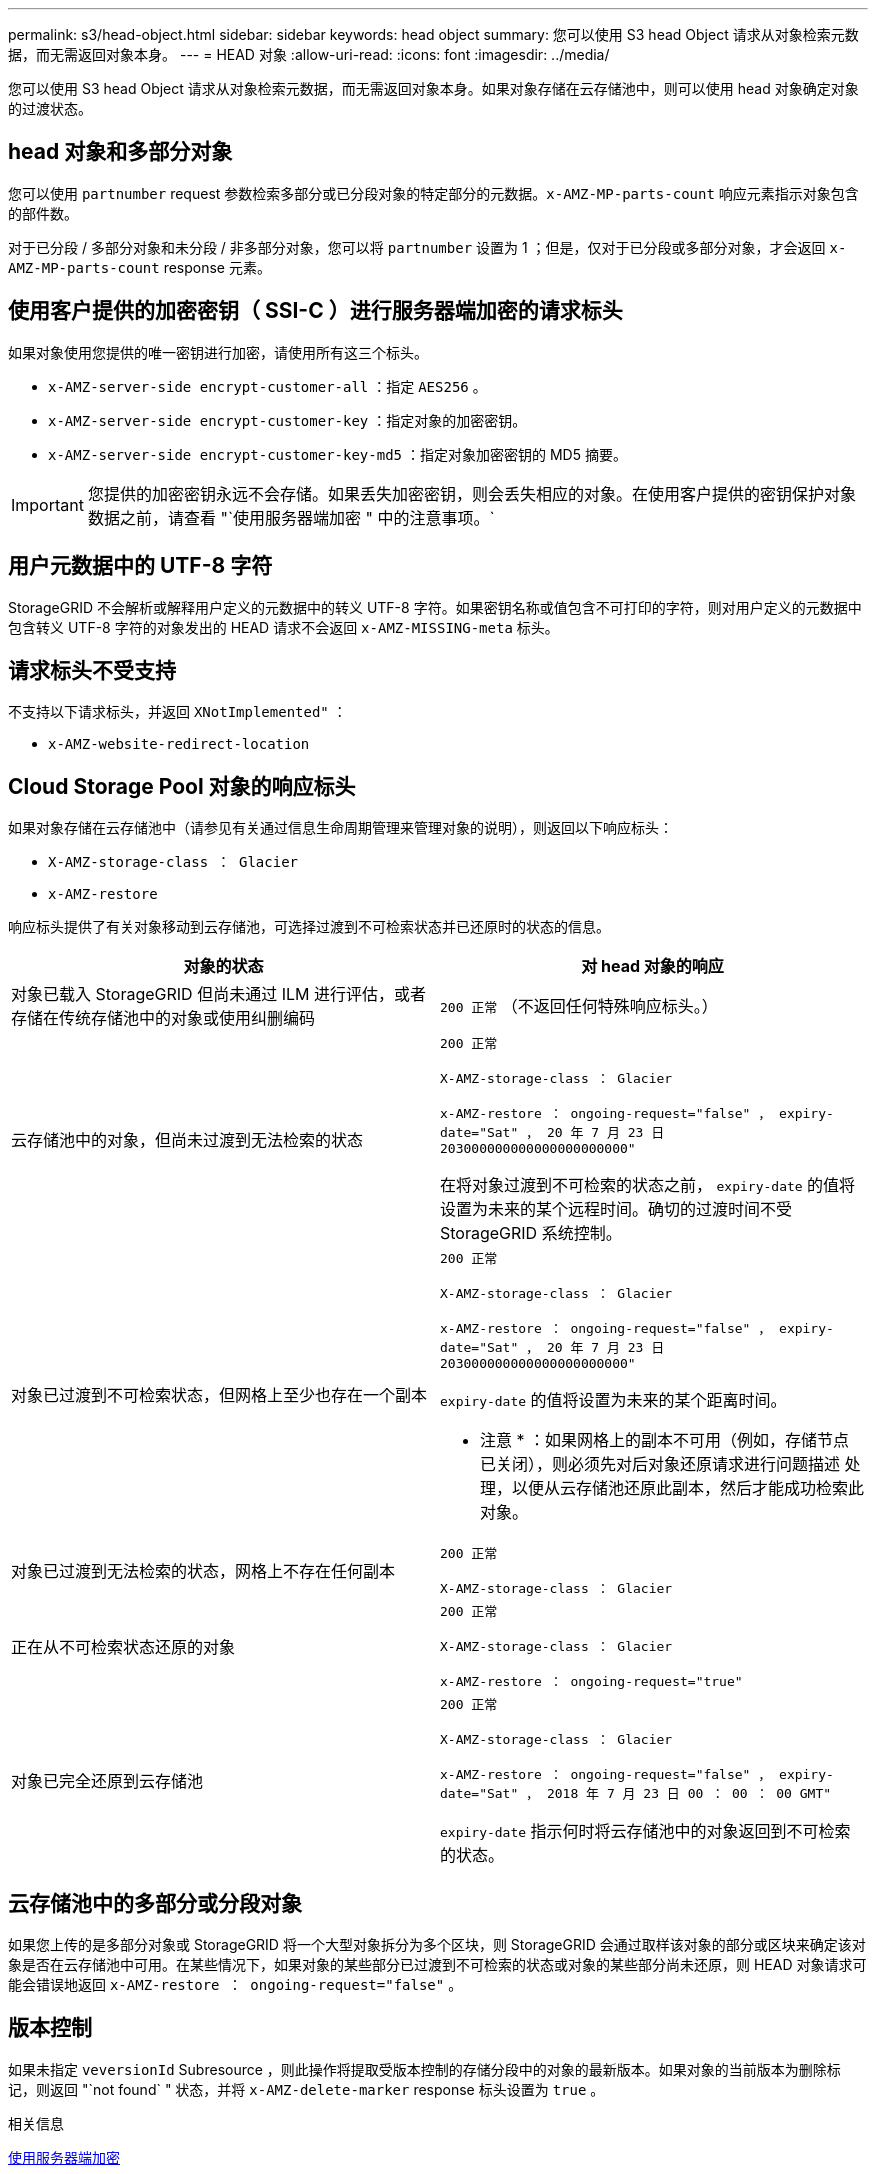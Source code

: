 ---
permalink: s3/head-object.html 
sidebar: sidebar 
keywords: head object 
summary: 您可以使用 S3 head Object 请求从对象检索元数据，而无需返回对象本身。 
---
= HEAD 对象
:allow-uri-read: 
:icons: font
:imagesdir: ../media/


[role="lead"]
您可以使用 S3 head Object 请求从对象检索元数据，而无需返回对象本身。如果对象存储在云存储池中，则可以使用 head 对象确定对象的过渡状态。



== head 对象和多部分对象

您可以使用 `partnumber` request 参数检索多部分或已分段对象的特定部分的元数据。`x-AMZ-MP-parts-count` 响应元素指示对象包含的部件数。

对于已分段 / 多部分对象和未分段 / 非多部分对象，您可以将 `partnumber` 设置为 1 ；但是，仅对于已分段或多部分对象，才会返回 `x-AMZ-MP-parts-count` response 元素。



== 使用客户提供的加密密钥（ SSI-C ）进行服务器端加密的请求标头

如果对象使用您提供的唯一密钥进行加密，请使用所有这三个标头。

* `x-AMZ-server-side encrypt-customer-all` ：指定 `AES256` 。
* `x-AMZ-server-side encrypt-customer-key` ：指定对象的加密密钥。
* `x-AMZ-server-side encrypt-customer-key-md5` ：指定对象加密密钥的 MD5 摘要。



IMPORTANT: 您提供的加密密钥永远不会存储。如果丢失加密密钥，则会丢失相应的对象。在使用客户提供的密钥保护对象数据之前，请查看 "`使用服务器端加密 " 中的注意事项。`



== 用户元数据中的 UTF-8 字符

StorageGRID 不会解析或解释用户定义的元数据中的转义 UTF-8 字符。如果密钥名称或值包含不可打印的字符，则对用户定义的元数据中包含转义 UTF-8 字符的对象发出的 HEAD 请求不会返回 `x-AMZ-MISSING-meta` 标头。



== 请求标头不受支持

不支持以下请求标头，并返回 `XNotImplemented"` ：

* `x-AMZ-website-redirect-location`




== Cloud Storage Pool 对象的响应标头

如果对象存储在云存储池中（请参见有关通过信息生命周期管理来管理对象的说明），则返回以下响应标头：

* `X-AMZ-storage-class ： Glacier`
* `x-AMZ-restore`


响应标头提供了有关对象移动到云存储池，可选择过渡到不可检索状态并已还原时的状态的信息。

|===
| 对象的状态 | 对 head 对象的响应 


 a| 
对象已载入 StorageGRID 但尚未通过 ILM 进行评估，或者存储在传统存储池中的对象或使用纠删编码
 a| 
`200 正常` （不返回任何特殊响应标头。）



 a| 
云存储池中的对象，但尚未过渡到无法检索的状态
 a| 
`200 正常`

`X-AMZ-storage-class ： Glacier`

`x-AMZ-restore ： ongoing-request="false" ， expiry-date="Sat" ， 20 年 7 月 23 日 203000000000000000000000"`

在将对象过渡到不可检索的状态之前， `expiry-date` 的值将设置为未来的某个远程时间。确切的过渡时间不受 StorageGRID 系统控制。



 a| 
对象已过渡到不可检索状态，但网格上至少也存在一个副本
 a| 
`200 正常`

`X-AMZ-storage-class ： Glacier`

`x-AMZ-restore ： ongoing-request="false" ， expiry-date="Sat" ， 20 年 7 月 23 日 203000000000000000000000"`

`expiry-date` 的值将设置为未来的某个距离时间。

* 注意 * ：如果网格上的副本不可用（例如，存储节点已关闭），则必须先对后对象还原请求进行问题描述 处理，以便从云存储池还原此副本，然后才能成功检索此对象。



 a| 
对象已过渡到无法检索的状态，网格上不存在任何副本
 a| 
`200 正常`

`X-AMZ-storage-class ： Glacier`



 a| 
正在从不可检索状态还原的对象
 a| 
`200 正常`

`X-AMZ-storage-class ： Glacier`

`x-AMZ-restore ： ongoing-request="true"`



 a| 
对象已完全还原到云存储池
 a| 
`200 正常`

`X-AMZ-storage-class ： Glacier`

`x-AMZ-restore ： ongoing-request="false" ， expiry-date="Sat" ， 2018 年 7 月 23 日 00 ： 00 ： 00 GMT"`

`expiry-date` 指示何时将云存储池中的对象返回到不可检索的状态。

|===


== 云存储池中的多部分或分段对象

如果您上传的是多部分对象或 StorageGRID 将一个大型对象拆分为多个区块，则 StorageGRID 会通过取样该对象的部分或区块来确定该对象是否在云存储池中可用。在某些情况下，如果对象的某些部分已过渡到不可检索的状态或对象的某些部分尚未还原，则 HEAD 对象请求可能会错误地返回 `x-AMZ-restore ： ongoing-request="false"` 。



== 版本控制

如果未指定 `veversionId` Subresource ，则此操作将提取受版本控制的存储分段中的对象的最新版本。如果对象的当前版本为删除标记，则返回 "`not found` " 状态，并将 `x-AMZ-delete-marker` response 标头设置为 `true` 。

.相关信息
xref:using-server-side-encryption.adoc[使用服务器端加密]

xref:../ilm/index.adoc[使用 ILM 管理对象]

xref:post-object-restore.adoc[后对象还原]

xref:s3-operations-tracked-in-audit-logs.adoc[在审核日志中跟踪 S3 操作]
